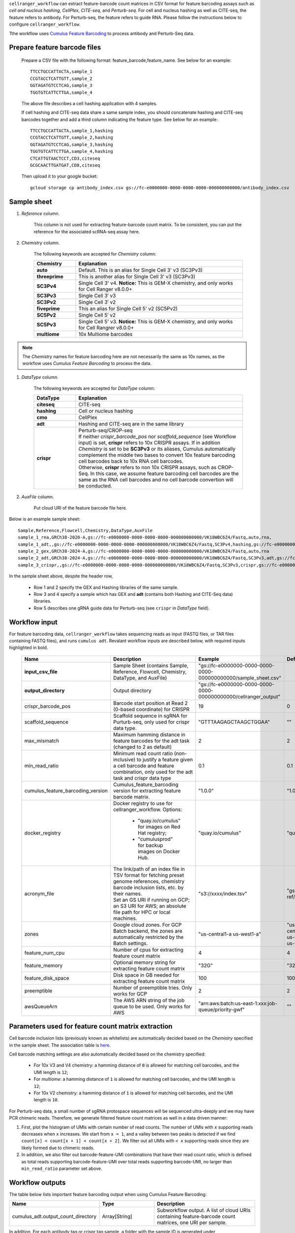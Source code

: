``cellranger_workflow`` can extract feature-barcode count matrices in CSV format for feature barcoding assays such as *cell and nucleus hashing*, *CellPlex*, *CITE-seq*, and *Perturb-seq*.
For cell and nucleus hashing as well as CITE-seq, the feature refers to antibody. For Perturb-seq, the feature refers to guide RNA. Please follow the instructions below to configure ``cellranger_workflow``.

Tthe workflow uses `Cumulus Feature Barcoding`_ to process antibody and Perturb-Seq data.

Prepare feature barcode files
+++++++++++++++++++++++++++++

	Prepare a CSV file with the following format: feature_barcode,feature_name.
	See below for an example::

		TTCCTGCCATTACTA,sample_1
		CCGTACCTCATTGTT,sample_2
		GGTAGATGTCCTCAG,sample_3
		TGGTGTCATTCTTGA,sample_4

	The above file describes a cell hashing application with 4 samples.

	If cell hashing and CITE-seq data share a same sample index, you should concatenate hashing and CITE-seq barcodes together and add a third column indicating the feature type.
	See below for an example::

		TTCCTGCCATTACTA,sample_1,hashing
		CCGTACCTCATTGTT,sample_2,hashing
		GGTAGATGTCCTCAG,sample_3,hashing
		TGGTGTCATTCTTGA,sample_4,hashing
		CTCATTGTAACTCCT,CD3,citeseq
		GCGCAACTTGATGAT,CD8,citeseq

	Then upload it to your google bucket::

		gcloud storage cp antibody_index.csv gs://fc-e0000000-0000-0000-0000-000000000000/antibody_index.csv


Sample sheet
++++++++++++

#. *Reference* column.

	This column is not used for extracting feature-barcode count matrix. To be consistent, you can put the reference for the associated scRNA-seq assay here.

#. *Chemistry* column.

	The following keywords are accepted for *Chemistry* column:

	.. list-table::
		:widths: 5 20
		:header-rows: 1

		* - Chemistry
		  - Explanation
		* - **auto**
		  - Default. This is an alias for Single Cell 3' v3 (SC3Pv3)
		* - **threeprime**
		  - This is another alias for Single Cell 3' v3 (SC3Pv3)
		* - **SC3Pv4**
		  - Single Cell 3' v4. **Notice:** This is GEM-X chemistry, and only works for Cell Ranger v8.0.0+
		* - **SC3Pv3**
		  - Single Cell 3′ v3
		* - **SC3Pv2**
		  - Single Cell 3′ v2
		* - **fiveprime**
		  - This an alias for Single Cell 5' v2 (SC5Pv2)
		* - **SC5Pv2**
		  - Single Cell 5′ v2
		* - **SC5Pv3**
		  - Single Cell 5' v3. **Notice:** This is GEM-X chemistry, and only works for Cell Rangrer v8.0.0+
		* - **multiome**
		  - 10x Multiome barcodes

.. note::
	The *Chemistry* names for feature barcoding here are not necessarily the same as 10x names, as the workflow uses *Cumulus Feature Barcoding* to process the data.

#. *DataType* column.

	The following keywords are accepted for *DataType* column:

	.. list-table::
		:widths: 5 20
		:header-rows: 1

		* - DataType
		  - Explanation
		* - **citeseq**
		  - CITE-seq
		* - **hashing**
		  - Cell or nucleus hashing
		* - **cmo**
		  - CellPlex
		* - **adt**
		  - Hashing and CITE-seq are in the same library
		* - **crispr**
		  - | Perturb-seq/CROP-seq
		    | If neither *crispr_barcode_pos* nor *scaffold_sequence* (see Workflow input) is set, **crispr** refers to 10x CRISPR assays. If in addition *Chemistry* is set to be **SC3Pv3** or its aliases, Cumulus automatically complement the middle two bases to convert 10x feature barcoding cell barcodes back to 10x RNA cell barcodes.
		    | Otherwise, **crispr** refers to non 10x CRISPR assays, such as CROP-Seq. In this case, we assume feature barcoding cell barcodes are the same as the RNA cell barcodes and no cell barcode convertion will be conducted.

#. *AuxFile* column.

	Put cloud URI of the feature barcode file here.

Below is an example sample sheet::

	Sample,Reference,Flowcell,Chemistry,DataType,AuxFile
	sample_1_rna,GRCh38-2020-A,gs://fc-e0000000-0000-0000-0000-000000000000/VK18WBC6Z4/Fastq,auto,rna,
	sample_1_adt,,gs://fc-e0000000-0000-0000-0000-000000000000/VK18WBC6Z4/Fastq,SC3Pv4,hashing,gs://fc-e0000000-0000-0000-0000-000000000000/antibody_index.csv
	sample_2_gex,GRCh38-2024-A,gs://fc-e0000000-0000-0000-0000-000000000000/VK18WBC6Z4/Fastq,auto,rna
	sample_2_adt,GRCh38-2024-A,gs://fc-e0000000-0000-0000-0000-000000000000/VK18WBC6Z4/Fastq,SC3Pv3,adt,gs://fc-e0000000-0000-0000-0000-000000000000/antibody_index2.csv
	sample_3_crispr,,gs://fc-e0000000-0000-0000-0000-000000000000/VK18WBC6Z4/Fastq,SC3Pv3,crispr,gs://fc-e0000000-0000-0000-0000-000000000000/crispr_index.csv

In the sample sheet above, despite the header row,

	- Row 1 and 2 specify the GEX and Hashing libraries of the same sample.

	- Row 3 and 4 specify a sample which has GEX and **adt** (contains both Hashing and CITE-Seq data) libraries.

	- Row 5 describes one gRNA guide data for Perturb-seq (see ``crispr`` in *DataType* field).


Workflow input
++++++++++++++

For feature barcoding data, ``cellranger_workflow`` takes sequencing reads as input (FASTQ files, or TAR files containing FASTQ files), and runs ``cumulus adt``. Revalant workflow inputs are described below, with required inputs highlighted in bold.

	.. list-table::
		:widths: 5 30 30 20
		:header-rows: 1

		* - Name
		  - Description
		  - Example
		  - Default
		* - **input_csv_file**
		  - Sample Sheet (contains Sample, Reference, Flowcell, Chemistry, DataType, and AuxFile)
		  - "gs://fc-e0000000-0000-0000-0000-000000000000/sample_sheet.csv"
		  -
		* - **output_directory**
		  - Output directory
		  - "gs://fc-e0000000-0000-0000-0000-000000000000/cellranger_output"
		  -
		* - crispr_barcode_pos
		  - Barcode start position at Read 2 (0-based coordinate) for CRISPR
		  - 19
		  - 0
		* - scaffold_sequence
		  - Scaffold sequence in sgRNA for Purturb-seq, only used for crispr data type.
		  - "GTTTAAGAGCTAAGCTGGAA"
		  - ""
		* - max_mismatch
		  - Maximum hamming distance in feature barcodes for the adt task (changed to 2 as default)
		  - 2
		  - 2
		* - min_read_ratio
		  - Minimum read count ratio (non-inclusive) to justify a feature given a cell barcode and feature combination, only used for the adt task and crispr data type
		  - 0.1
		  - 0.1
		* - cumulus_feature_barcoding_version
		  - Cumulus_feature_barcoding version for extracting feature barcode matrix.
		  - "1.0.0"
		  - "1.0.0"
		* - docker_registry
		  - Docker registry to use for cellranger_workflow. Options:

		  	- "quay.io/cumulus" for images on Red Hat registry;

		  	- "cumulusprod" for backup images on Docker Hub.
		  - "quay.io/cumulus"
		  - "quay.io/cumulus"
		* - acronym_file
		  - | The link/path of an index file in TSV format for fetching preset genome references, chemistry barcode inclusion lists, etc. by their names.
		    | Set an GS URI if running on GCP; an S3 URI for AWS; an absolute file path for HPC or local machines.
		  - "s3://xxxx/index.tsv"
		  - "gs://cumulus-ref/resources/cellranger/index.tsv"
		* - zones
		  - Google cloud zones. For GCP Batch backend, the zones are automatically restricted by the Batch settings.
		  - "us-central1-a us-west1-a"
		  - "us-central1-a us-central1-b us-central1-c us-central1-f us-east1-b us-east1-c us-east1-d us-west1-a us-west1-b us-west1-c"
		* - feature_num_cpu
		  - Number of cpus for extracting feature count matrix
		  - 4
		  - 4
		* - feature_memory
		  - Optional memory string for extracting feature count matrix
		  - "32G"
		  - "32G"
		* - feature_disk_space
		  - Disk space in GB needed for extracting feature count matrix
		  - 100
		  - 100
		* - preemptible
		  - Number of preemptible tries. Only works for GCP
		  - 2
		  - 2
		* - awsQueueArn
		  - The AWS ARN string of the job queue to be used. Only works for AWS
		  - "arn:aws:batch:us-east-1:xxx:job-queue/priority-gwf"
		  - ""

Parameters used for feature count matrix extraction
+++++++++++++++++++++++++++++++++++++++++++++++++++

Cell barcode inclusion lists (previously known as whitelists) are automatically decided based on the *Chemistry* specified in the sample sheet. The association table is `here <https://kb.10xgenomics.com/hc/en-us/articles/115004506263-What-is-a-barcode-inclusion-list-formerly-barcode-whitelist>`_.

Cell barcode matching settings are also automatically decided based on the chemistry specified:

	* For 10x V3 and V4 chemistry: a hamming distance of ``0`` is allowed for matching cell barcodes, and the UMI length is ``12``;
	* For *multiome*: a hamming distance of ``1`` is allowed for matching cell barcodes, and the UMI length is ``12``;
	* For 10x V2 chemistry: a hamming distance of ``1`` is allowed for matching cell barcodes, and the UMI length is ``10``.

For Perturb-seq data, a small number of sgRNA protospace sequences will be sequenced ultra-deeply and we may have PCR chimeric reads. Therefore, we generate filtered feature count matrices as well in a data driven manner:

#. First, plot the histogram of UMIs with certain number of read counts. The number of UMIs with ``x`` supporting reads decreases when ``x`` increases. We start from ``x = 1``, and a valley between two peaks is detected if we find ``count[x] < count[x + 1] < count[x + 2]``. We filter out all UMIs with ``< x`` supporting reads since they are likely formed due to chimeric reads.

#. In addition, we also filter out barcode-feature-UMI combinations that have their read count ratio, which is defined as total reads supporting barcode-feature-UMI over total reads supporting barcode-UMI, no larger than ``min_read_ratio`` parameter set above.

Workflow outputs
++++++++++++++++

The table below lists important feature barcoding output when using Cumulus Feature Barcoding:

.. list-table::
	:widths: 5 5 10
	:header-rows: 1

	* - Name
	  - Type
	  - Description
	* - cumulus_adt.output_count_directory
	  - Array[String]
	  - Subworkflow output. A list of cloud URIs containing feature-barcode count matrices, one URI per sample.

In addition, For each antibody tag or crispr tag sample, a folder with the sample ID is generated under ``output_directory``. In the folder, two files --- ``sample_id.csv`` and ``sample_id.stat.csv.gz`` --- are generated.

``sample_id.csv`` is the feature count matrix. It has the following format. The first line describes the column names: ``Antibody/CRISPR,cell_barcode_1,cell_barcode_2,...,cell_barcode_n``. The following lines describe UMI counts for each feature barcode, with the following format: ``feature_name,umi_count_1,umi_count_2,...,umi_count_n``.

``sample_id.stat.csv.gz`` stores the gzipped sufficient statistics. It has the following format. The first line describes the column names: ``Barcode,UMI,Feature,Count``. The following lines describe the read counts for every barcode-umi-feature combination.

If the feature barcode file has a third column, there will be two files for each feature type in the third column. For example, if ``hashing`` presents, ``sample_id.hashing.csv`` and ``sample_id.hashing.stat.csv.gz`` will be generated.

``sample_id.report.txt`` is a summary report in TXT format. The first lines describe the total number of reads parsed, the number of reads with valid cell barcodes (and percentage over all parsed reads), the number of reads with valid feature barcodes (and percentage over all parsed reads) and the number of reads with both valid cell and feature barcodes (and percentage over all parsed reads). It is then followed by sections describing each feature type. In each section, 7 lines are shown: section title, number of valid cell barcodes (with matching cell barcode and feature barcode) in this section, number of reads for these cell barcodes, mean number of reads per cell barcode, number of UMIs for these cell barcodes, mean number of UMIs per cell barcode and sequencing saturation.

If data type is ``crispr``, three additional files, ``sample_id.umi_count.pdf``, ``sample_id.filt.csv`` and ``sample_id.filt.stat.csv.gz``, are generated.

``sample_id.umi_count.pdf`` plots number of UMIs against UMI with certain number of reads and colors UMIs with high likelihood of being chimeric in blue and other UMIs in red. This plot is generated purely based on number of reads each UMI has. For better visualization, we do not show UMIs with > 50 read counts (rare in data).

``sample_id.filt.csv`` is the filtered feature count matrix. It has the same format as ``sample_id.csv``.

``sample_id.filt.stat.csv.gz`` is the filtered sufficient statistics. It has the same format as ``sample_id.stat.csv.gz``.


.. _Cumulus Feature Barcoding: https://github.com/lilab-bcb/cumulus_feature_barcoding
.. _10x Feature Reference: https://www.10xgenomics.com/support/software/cell-ranger/latest/analysis/inputs/cr-feature-ref-csv
